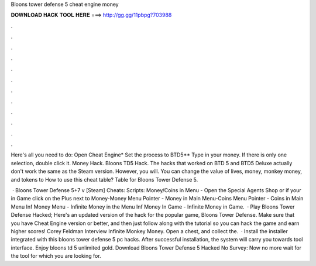 Bloons tower defense 5 cheat engine money



𝐃𝐎𝐖𝐍𝐋𝐎𝐀𝐃 𝐇𝐀𝐂𝐊 𝐓𝐎𝐎𝐋 𝐇𝐄𝐑𝐄 ===> http://gg.gg/11pbpg?703988



.



.



.



.



.



.



.



.



.



.



.



.

Here's all you need to do: Open Cheat Engine* Set the process to BTD5** Type in your money. If there is only one selection, double click it. Money Hack. Bloons TD5 Hack. The hacks that worked on BTD 5 and BTD5 Deluxe actually don't work the same as the Steam version. However, you will. You can change the value of lives, money, monkey money, and tokens to How to use this cheat table? Table for Bloons Tower Defense 5.

 · Bloons Tower Defense 5+7 v [Steam] Cheats: Scripts: Money/Coins in Menu - Open the Special Agents Shop or if your in Game click on the Plus next to Money-Money Menu Pointer - Money in Main Menu-Coins Menu Pointer - Coins in Main Menu Inf Money Menu - Infinite Money in the Menu Inf Money In Game - Infinite Money in Game.  · Play Bloons Tower Defense Hacked; Here's an updated version of the hack for the popular game, Bloons Tower Defense. Make sure that you have Cheat Engine version or better, and then just follow along with the tutorial so you can hack the game and earn higher scores! Corey Feldman Interview Infinite Monkey Money. Open a chest, and collect the.  · Install the installer integrated with this bloons tower defense 5 pc hacks. After successful installation, the system will carry you towards tool interface. Enjoy bloons td 5 unlimited gold. Download Bloons Tower Defense 5 Hacked No Survey: Now no more wait for the tool for which you are looking for.
